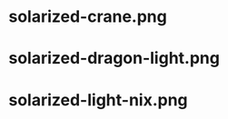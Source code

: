 * solarized-crane.png
[[./solarized-crane.png]]
* solarized-dragon-light.png
[[./solarized-dragon-light.png]]
* solarized-light-nix.png
[[./solarized-light-nix.png]]
